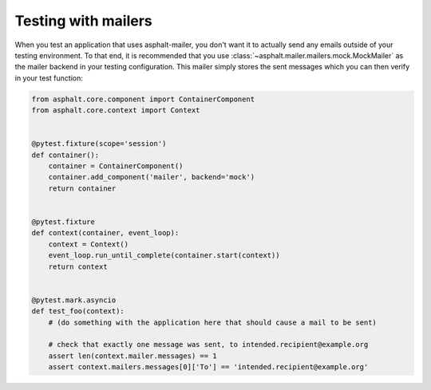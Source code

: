 Testing with mailers
====================

When you test an application that uses asphalt-mailer, you don't want it to actually send any
emails outside of your testing environment. To that end, it is recommended that you use
:class:`~asphalt.mailer.mailers.mock.MockMailer` as the mailer backend in your testing
configuration. This mailer simply stores the sent messages which you can then verify in your test
function:

.. code-block:: python

    from asphalt.core.component import ContainerComponent
    from asphalt.core.context import Context


    @pytest.fixture(scope='session')
    def container():
        container = ContainerComponent()
        container.add_component('mailer', backend='mock')
        return container


    @pytest.fixture
    def context(container, event_loop):
        context = Context()
        event_loop.run_until_complete(container.start(context))
        return context


    @pytest.mark.asyncio
    def test_foo(context):
        # (do something with the application here that should cause a mail to be sent)

        # check that exactly one message was sent, to intended.recipient@example.org
        assert len(context.mailer.messages) == 1
        assert context.mailers.messages[0]['To'] == 'intended.recipient@example.org'

